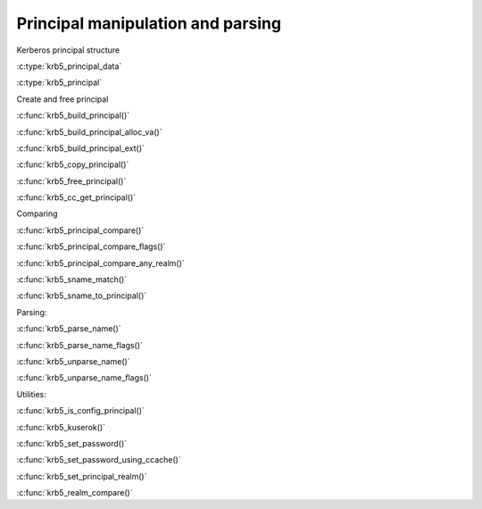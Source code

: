 Principal manipulation and parsing
==================================

Kerberos principal structure

..

:c:type:`krb5_principal_data`

:c:type:`krb5_principal`

..

Create and free principal

..

:c:func:`krb5_build_principal()`

:c:func:`krb5_build_principal_alloc_va()`

:c:func:`krb5_build_principal_ext()`

:c:func:`krb5_copy_principal()`

:c:func:`krb5_free_principal()`

:c:func:`krb5_cc_get_principal()`

..

Comparing

..

:c:func:`krb5_principal_compare()`

:c:func:`krb5_principal_compare_flags()`

:c:func:`krb5_principal_compare_any_realm()`

:c:func:`krb5_sname_match()`

:c:func:`krb5_sname_to_principal()`

..


Parsing:

..

:c:func:`krb5_parse_name()`

:c:func:`krb5_parse_name_flags()`

:c:func:`krb5_unparse_name()`

:c:func:`krb5_unparse_name_flags()`

..

Utilities:

..

:c:func:`krb5_is_config_principal()`

:c:func:`krb5_kuserok()`

:c:func:`krb5_set_password()`

:c:func:`krb5_set_password_using_ccache()`

:c:func:`krb5_set_principal_realm()`

:c:func:`krb5_realm_compare()`

..
